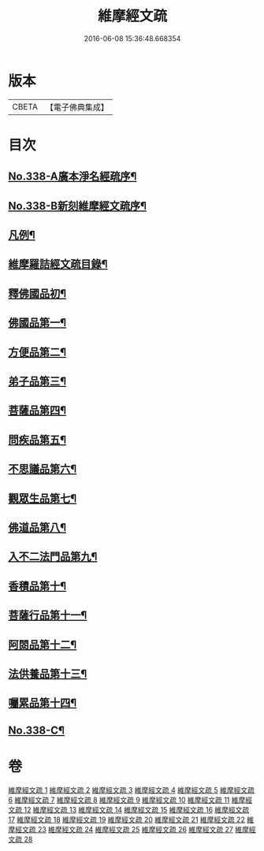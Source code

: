 #+TITLE: 維摩經文疏 
#+DATE: 2016-06-08 15:36:48.668354

* 版本
 |     CBETA|【電子佛典集成】|

* 目次
** [[file:KR6i0099_001.txt::001-0462a1][No.338-A廣本淨名經疏序¶]]
** [[file:KR6i0099_001.txt::001-0462b1][No.338-B新刻維摩經文疏序¶]]
** [[file:KR6i0099_001.txt::001-0463a2][凡例¶]]
** [[file:KR6i0099_001.txt::001-0463b2][維摩羅詰經文疏目錄¶]]
** [[file:KR6i0099_001.txt::001-0464a4][釋佛國品初¶]]
** [[file:KR6i0099_001.txt::001-0465b10][佛國品第一¶]]
** [[file:KR6i0099_009.txt::009-0518c3][方便品第二¶]]
** [[file:KR6i0099_011.txt::011-0537b13][弟子品第三¶]]
** [[file:KR6i0099_016.txt::016-0581b18][菩薩品第四¶]]
** [[file:KR6i0099_019.txt::019-0608b13][問疾品第五¶]]
** [[file:KR6i0099_022.txt::022-0636b13][不思議品第六¶]]
** [[file:KR6i0099_023.txt::023-0644a9][觀眾生品第七¶]]
** [[file:KR6i0099_025.txt::025-0662a7][佛道品第八¶]]
** [[file:KR6i0099_026.txt::026-0671c17][入不二法門品第九¶]]
** [[file:KR6i0099_027.txt::027-0680c8][香積品第十¶]]
** [[file:KR6i0099_027.txt::027-0685b6][菩薩行品第十一¶]]
** [[file:KR6i0099_028.txt::028-0693a19][阿閦品第十二¶]]
** [[file:KR6i0099_028.txt::028-0697a11][法供養品第十三¶]]
** [[file:KR6i0099_028.txt::028-0700c6][囑累品第十四¶]]
** [[file:KR6i0099_028.txt::028-0703c1][No.338-C¶]]

* 卷
[[file:KR6i0099_001.txt][維摩經文疏 1]]
[[file:KR6i0099_002.txt][維摩經文疏 2]]
[[file:KR6i0099_003.txt][維摩經文疏 3]]
[[file:KR6i0099_004.txt][維摩經文疏 4]]
[[file:KR6i0099_005.txt][維摩經文疏 5]]
[[file:KR6i0099_006.txt][維摩經文疏 6]]
[[file:KR6i0099_007.txt][維摩經文疏 7]]
[[file:KR6i0099_008.txt][維摩經文疏 8]]
[[file:KR6i0099_009.txt][維摩經文疏 9]]
[[file:KR6i0099_010.txt][維摩經文疏 10]]
[[file:KR6i0099_011.txt][維摩經文疏 11]]
[[file:KR6i0099_012.txt][維摩經文疏 12]]
[[file:KR6i0099_013.txt][維摩經文疏 13]]
[[file:KR6i0099_014.txt][維摩經文疏 14]]
[[file:KR6i0099_015.txt][維摩經文疏 15]]
[[file:KR6i0099_016.txt][維摩經文疏 16]]
[[file:KR6i0099_017.txt][維摩經文疏 17]]
[[file:KR6i0099_018.txt][維摩經文疏 18]]
[[file:KR6i0099_019.txt][維摩經文疏 19]]
[[file:KR6i0099_020.txt][維摩經文疏 20]]
[[file:KR6i0099_021.txt][維摩經文疏 21]]
[[file:KR6i0099_022.txt][維摩經文疏 22]]
[[file:KR6i0099_023.txt][維摩經文疏 23]]
[[file:KR6i0099_024.txt][維摩經文疏 24]]
[[file:KR6i0099_025.txt][維摩經文疏 25]]
[[file:KR6i0099_026.txt][維摩經文疏 26]]
[[file:KR6i0099_027.txt][維摩經文疏 27]]
[[file:KR6i0099_028.txt][維摩經文疏 28]]

